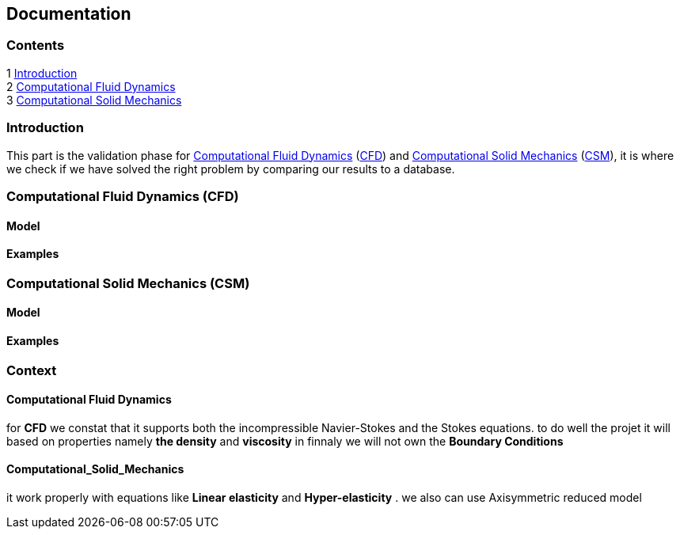 == Documentation

=== Contents

1 <<introduction,Introduction>> +
2 <<Computational_Fluid_Dynamics,Computational Fluid Dynamics>> +
3 <<Computational_Solid_Mechanics,Computational Solid Mechanics>>

[[introduction]]
=== Introduction

This part is the validation phase for <<Computational_Fluid_Dynamics,Computational Fluid Dynamics>> (<<Computational_Fluid_Dynamics,CFD>>) and <<Computational_Solid_Mechanics,Computational Solid Mechanics>> (<<Computational_Solid_Mechanics,CSM>>), it is where we check if we have solved the right problem by comparing our results to a database.

[[Computational_Fluid_Dynamics]]
=== Computational Fluid Dynamics (CFD)

==== Model

==== Examples

[[Computational_Solid_Mechanics]]
=== Computational Solid Mechanics (CSM)

==== Model

==== Examples


=== Context
==== Computational Fluid Dynamics

for *CFD* we constat that it supports both the incompressible Navier-Stokes and the Stokes equations. 
to do well the projet it will based on  properties namely *the density* and *viscosity* 
in finnaly we will not own the *Boundary Conditions*

==== Computational_Solid_Mechanics
it work properly with equations like  *Linear elasticity*
and *Hyper-elasticity* . we also can use Axisymmetric reduced model

